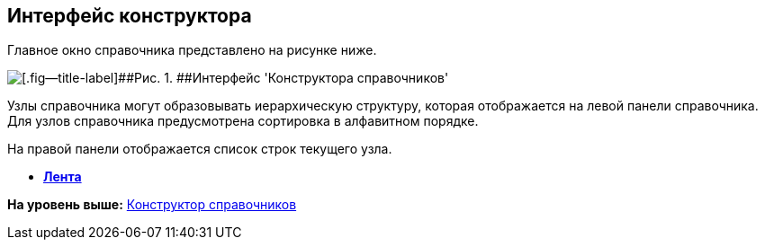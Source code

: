[[ariaid-title1]]
== Интерфейс конструктора

Главное окно справочника представлено на рисунке ниже.

image::images/dir_Main.png[[.fig--title-label]##Рис. 1. ##Интерфейс 'Конструктора справочников']

Узлы справочника могут образовывать иерархическую структуру, которая отображается на левой панели справочника. Для узлов справочника предусмотрена сортировка в алфавитном порядке.

На правой панели отображается список строк текущего узла.

* *xref:../pages/dir_Interface_Ribbon.adoc[Лента]* +

*На уровень выше:* xref:../pages/DirectoryDesigner.adoc[Конструктор справочников]
